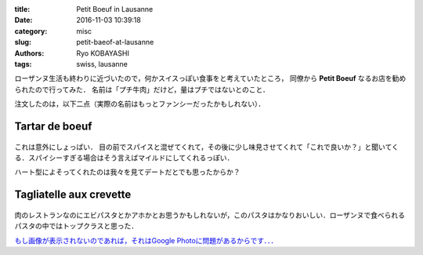 
:title: Petit Boeuf in Lausanne
:date: 2016-11-03 10:39:18
:category: misc
:slug: petit-baeof-at-lausanne
:authors: Ryo KOBAYASHI
:tags: swiss, lausanne

ローザンヌ生活も終わりに近づいたので，何かスイスっぽい食事をと考えていたところ，
同僚から **Petit Boeuf** なるお店を勧められたので行ってみた．
名前は「プチ牛肉」だけど，量はプチではないとのこと．

注文したのは，以下二点（実際の名前はもっとファンシーだったかもしれない）．



Tartar de boeuf
-----------------

.. figure:: https://lh3.googleusercontent.com/X1pR6jxXhKbRaLfEav02OVbXeLLS1lS0E6tQAiozZJedsyxoX7Sz5YhgdXqh5qtIVxbOkCP0LDNlBnQ=w1440-h900-no
  :align: center
  :width: 400px
  :alt: Tartare de boeuf

これは意外にしょっぱい．
目の前でスパイスと混ぜてくれて，その後に少し味見させてくれて「これで良いか？」と聞いてくる．スパイシーすぎる場合はそう言えばマイルドにしてくれるっぽい．

ハート型によそってくれたのは我々を見てデートだとでも思ったからか？


Tagliatelle aux crevette
---------------------------------

.. figure:: https://lh3.googleusercontent.com/mLeJAwxH5fDpO9zv_9w4nYshSWJ46vDZWwbZPadTmUW9YEAAg8ejBvHz0sLuNiL8LgSjaUXZ7kos6ZI=w1440-h900-no
  :align: center
  :width: 400px
  :alt: Tagliatelle aux crevette

肉のレストランなのにエビパスタとかアホかとお思うかもしれないが，このパスタはかなりおいしい．ローザンヌで食べられるパスタの中ではトップクラスと思った．


`もし画像が表示されないのであれば，それはGoogle Photoに問題があるからです．．． <{filename}03_put-a-google-photo-on-to-pelican-blog.rst>`_
